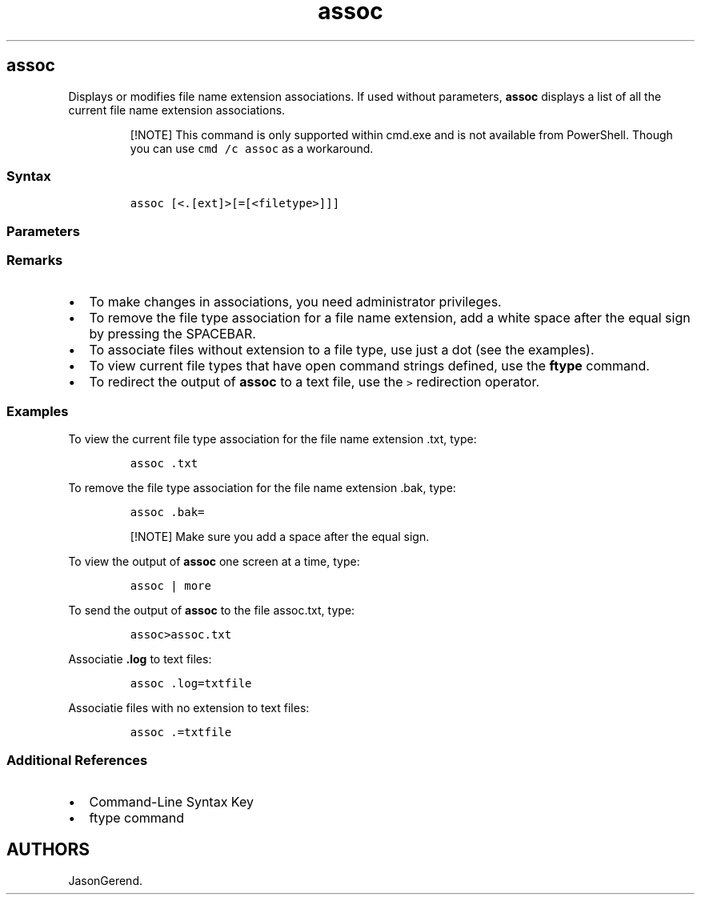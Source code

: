 '\" t
.\" Automatically generated by Pandoc 2.17.0.1
.\"
.TH "assoc" 1 "" "" "" ""
.hy
.SH assoc
.PP
Displays or modifies file name extension associations.
If used without parameters, \f[B]assoc\f[R] displays a list of all the
current file name extension associations.
.RS
.PP
[!NOTE] This command is only supported within cmd.exe and is not
available from PowerShell.
Though you can use \f[C]cmd /c assoc\f[R] as a workaround.
.RE
.SS Syntax
.IP
.nf
\f[C]
assoc [<.[ext]>[=[<filetype>]]]
\f[R]
.fi
.SS Parameters
.PP
.TS
tab(@);
lw(31.5n) lw(38.5n).
T{
Parameter
T}@T{
Description
T}
_
T{
\f[C]<.ext>\f[R]
T}@T{
Specifies the file name extension.
T}
T{
\f[C]<filetype>\f[R]
T}@T{
Specifies the file type to associate with the specified file name
extension.
T}
T{
/?
T}@T{
Displays help at the command prompt.
T}
.TE
.SS Remarks
.IP \[bu] 2
To make changes in associations, you need administrator privileges.
.IP \[bu] 2
To remove the file type association for a file name extension, add a
white space after the equal sign by pressing the SPACEBAR.
.IP \[bu] 2
To associate files without extension to a file type, use just a dot (see
the examples).
.IP \[bu] 2
To view current file types that have open command strings defined, use
the \f[B]ftype\f[R] command.
.IP \[bu] 2
To redirect the output of \f[B]assoc\f[R] to a text file, use the
\f[C]>\f[R] redirection operator.
.SS Examples
.PP
To view the current file type association for the file name extension
\&.txt, type:
.IP
.nf
\f[C]
assoc .txt
\f[R]
.fi
.PP
To remove the file type association for the file name extension .bak,
type:
.IP
.nf
\f[C]
assoc .bak=
\f[R]
.fi
.RS
.PP
[!NOTE] Make sure you add a space after the equal sign.
.RE
.PP
To view the output of \f[B]assoc\f[R] one screen at a time, type:
.IP
.nf
\f[C]
assoc | more
\f[R]
.fi
.PP
To send the output of \f[B]assoc\f[R] to the file assoc.txt, type:
.IP
.nf
\f[C]
assoc>assoc.txt
\f[R]
.fi
.PP
Associatie \f[B].log\f[R] to text files:
.IP
.nf
\f[C]
assoc .log=txtfile
\f[R]
.fi
.PP
Associatie files with no extension to text files:
.IP
.nf
\f[C]
assoc .=txtfile
\f[R]
.fi
.SS Additional References
.IP \[bu] 2
Command-Line Syntax Key
.IP \[bu] 2
ftype command
.SH AUTHORS
JasonGerend.
